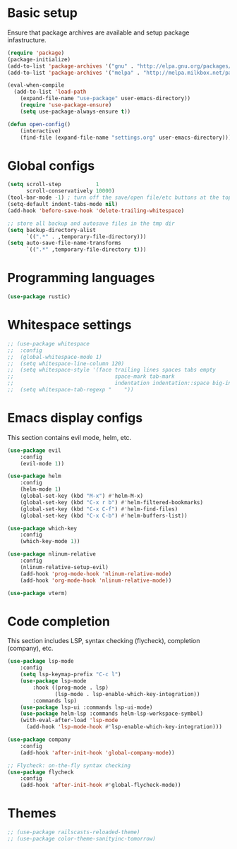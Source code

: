 * Basic setup

Ensure that package archives are available and setup package infastructure.

#+BEGIN_SRC emacs-lisp
(require 'package)
(package-initialize)
(add-to-list 'package-archives '("gnu" . "http://elpa.gnu.org/packages/"))
(add-to-list 'package-archives '("melpa" . "http://melpa.milkbox.net/packages/"))

(eval-when-compile
  (add-to-list 'load-path
    (expand-file-name "use-package" user-emacs-directory))
    (require 'use-package-ensure)
    (setq use-package-always-ensure t))

(defun open-config()
    (interactive)
    (find-file (expand-file-name "settings.org" user-emacs-directory)))
#+END_SRC

* Global configs

#+BEGIN_SRC emacs-lisp
(setq scroll-step           1
      scroll-conservatively 10000)
(tool-bar-mode -1) ; turn off the save/open file/etc buttons at the top of emacs
(setq-default indent-tabs-mode nil)
(add-hook 'before-save-hook 'delete-trailing-whitespace)

;; store all backup and autosave files in the tmp dir
(setq backup-directory-alist
      `((".*" . ,temporary-file-directory)))
(setq auto-save-file-name-transforms
      `((".*" ,temporary-file-directory t)))
#+END_SRC

* Programming languages
#+BEGIN_SRC emacs-lisp
(use-package rustic)
#+END_SRC
* Whitespace settings

#+BEGIN_SRC emacs-lisp
;; (use-package whitespace
;;  :config
;;  (global-whitespace-mode 1)
;;  (setq whitespace-line-column 120)
;;  (setq whitespace-style '(face trailing lines spaces tabs empty
;;                                space-mark tab-mark
;;                                indentation indentation::space big-indent lines-tail))
;;  (setq whitespace-tab-regexp "    "))
#+END_SRC

* Emacs display configs

This section contains evil mode, helm, etc.

#+BEGIN_SRC emacs-lisp
(use-package evil
    :config
    (evil-mode 1))

(use-package helm
    :config
    (helm-mode 1)
    (global-set-key (kbd "M-x") #'helm-M-x)
    (global-set-key (kbd "C-x r b") #'helm-filtered-bookmarks)
    (global-set-key (kbd "C-x C-f") #'helm-find-files)
    (global-set-key (kbd "C-x C-b") #'helm-buffers-list))

(use-package which-key
    :config
    (which-key-mode 1))

(use-package nlinum-relative
    :config
    (nlinum-relative-setup-evil)
    (add-hook 'prog-mode-hook 'nlinum-relative-mode)
    (add-hook 'org-mode-hook 'nlinum-relative-mode))

(use-package vterm)
#+END_SRC

* Code completion

This section includes LSP, syntax checking (flycheck), completion (company), etc.

#+BEGIN_SRC emacs-lisp
(use-package lsp-mode
    :config
    (setq lsp-keymap-prefix "C-c l")
    (use-package lsp-mode
        :hook ((prog-mode . lsp)
               (lsp-mode . lsp-enable-which-key-integration))
        :commands lsp)
    (use-package lsp-ui :commands lsp-ui-mode)
    (use-package helm-lsp :commands helm-lsp-workspace-symbol)
    (with-eval-after-load 'lsp-mode
      (add-hook 'lsp-mode-hook #'lsp-enable-which-key-integration)))

(use-package company
    :config
    (add-hook 'after-init-hook 'global-company-mode))

;; Flycheck: on-the-fly syntax checking
(use-package flycheck
    :config
    (add-hook 'after-init-hook #'global-flycheck-mode))
#+END_SRC

* Themes

#+BEGIN_SRC emacs-lisp
;; (use-package railscasts-reloaded-theme)
;; (use-package color-theme-sanityinc-tomorrow)
#+END_SRC
